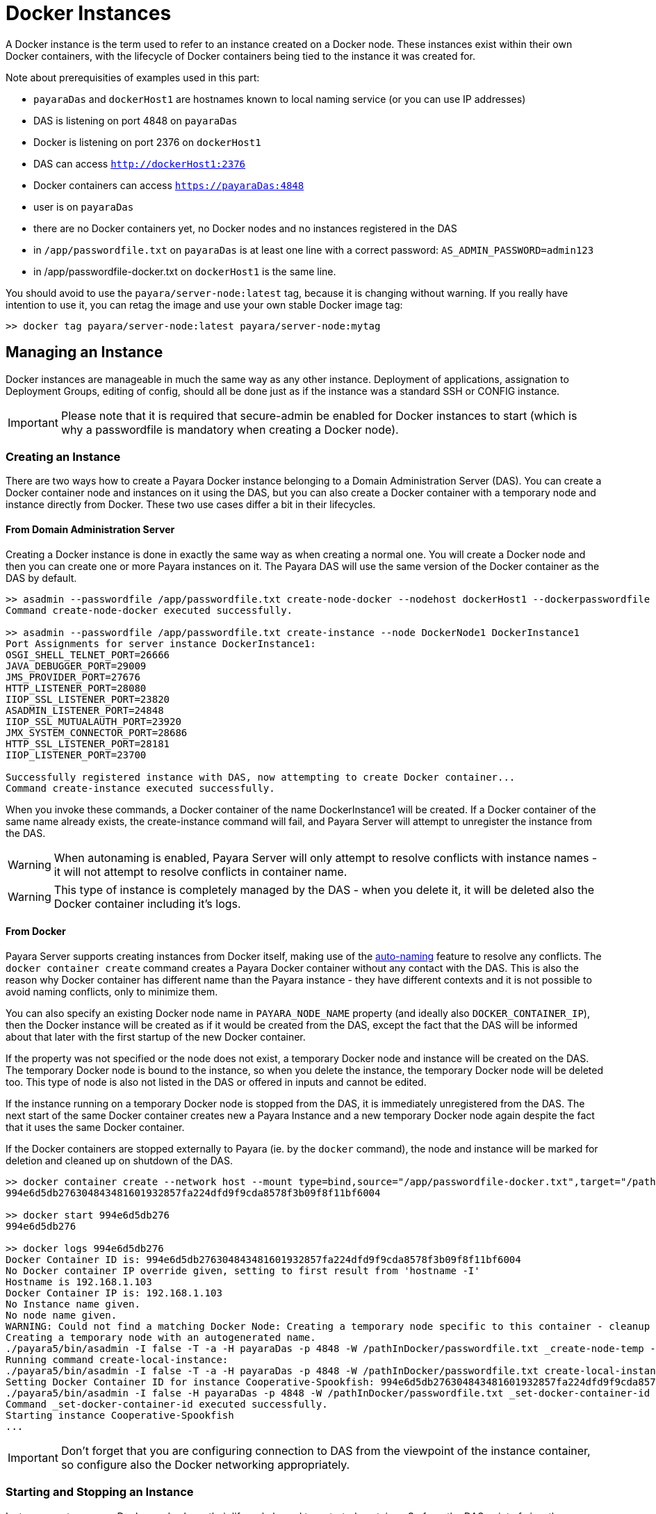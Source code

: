 [[docker-instances]]
= Docker Instances

A Docker instance is the term used to refer to an instance created on a Docker node.
These instances exist within their own Docker containers, with the lifecycle of Docker containers
being tied to the instance it was created for.

Note about prerequisities of examples used in this part:

- `payaraDas` and `dockerHost1` are hostnames known to local naming service (or you can use IP addresses)
- DAS is listening on port 4848 on `payaraDas`
- Docker is listening on port 2376 on `dockerHost1`
- DAS can access `http://dockerHost1:2376`
- Docker containers can access `https://payaraDas:4848`
- user is on `payaraDas`
- there are no Docker containers yet, no Docker nodes and no instances registered in the DAS
- in `/app/passwordfile.txt` on `payaraDas` is at least one line with a correct password:
  `AS_ADMIN_PASSWORD=admin123`
- in /app/passwordfile-docker.txt on `dockerHost1` is the same line.

You should avoid to use the `payara/server-node:latest` tag, because it is changing without warning.
If you really have intention to use it, you can retag the image and use your own stable Docker image tag:

[source, shell]
----
>> docker tag payara/server-node:latest payara/server-node:mytag
----

[[managing-an-instance]]
== Managing an Instance

Docker instances are manageable in much the same way as any other instance.
Deployment of applications, assignation to Deployment Groups, editing of config,
should all be done just as if the instance was a standard SSH or CONFIG instance.

IMPORTANT: Please note that it is required that secure-admin be enabled for Docker instances to start
(which is why a passwordfile is mandatory when creating a Docker node).

[[creating-an-instance]]
=== Creating an Instance

There are two ways how to create a Payara Docker instance belonging to a Domain Administration Server (DAS).
You can create a Docker container node and instances on it using the DAS, but you can also create
a Docker container with a temporary node and instance directly from Docker.
These two use cases differ a bit in their lifecycles.

==== From Domain Administration Server

Creating a Docker instance is done in exactly the same way as when creating a normal one.
You will create a Docker node and then you can create one or more Payara instances on it.
The Payara DAS will use the same version of the Docker container as the DAS by default.

[source, shell]
----
>> asadmin --passwordfile /app/passwordfile.txt create-node-docker --nodehost dockerHost1 --dockerpasswordfile /app/passwordfile-docker.txt --dockerport 2376 DockerNode1
Command create-node-docker executed successfully.

>> asadmin --passwordfile /app/passwordfile.txt create-instance --node DockerNode1 DockerInstance1
Port Assignments for server instance DockerInstance1:
OSGI_SHELL_TELNET_PORT=26666
JAVA_DEBUGGER_PORT=29009
JMS_PROVIDER_PORT=27676
HTTP_LISTENER_PORT=28080
IIOP_SSL_LISTENER_PORT=23820
ASADMIN_LISTENER_PORT=24848
IIOP_SSL_MUTUALAUTH_PORT=23920
JMX_SYSTEM_CONNECTOR_PORT=28686
HTTP_SSL_LISTENER_PORT=28181
IIOP_LISTENER_PORT=23700

Successfully registered instance with DAS, now attempting to create Docker container...
Command create-instance executed successfully.
----

When you invoke these commands, a Docker container of the name DockerInstance1 will be created.
If a Docker container of the same name already exists, the create-instance command will fail,
and Payara Server will attempt to unregister the instance from the DAS.

WARNING: When autonaming is enabled, Payara Server will only attempt to resolve conflicts with
instance names - it will not attempt to resolve conflicts in container name.

WARNING: This type of instance is completely managed by the DAS - when you delete it, it will
be deleted also the Docker container including it's logs.

==== From Docker

Payara Server supports creating instances from Docker itself, making use of the
link:documentation/payara-server/asadmin-commands/auto-naming.adoc[auto-naming] feature to resolve any conflicts.
The `docker container create` command creates a Payara Docker container without any contact with the DAS.
This is also the reason why Docker container has different name than the Payara instance - they
have different contexts and it is not possible to avoid naming conflicts, only to minimize them.

You can also specify an existing Docker node name in `PAYARA_NODE_NAME` property (and ideally
also `DOCKER_CONTAINER_IP`), then the Docker instance will be created as if it would be created
from the DAS, except the fact that the DAS will be informed about that later with the first
startup of the new Docker container.

If the property was not specified or the node does not exist, a temporary Docker node and instance
will be created on the DAS.
The temporary Docker node is bound to the instance, so when you delete the instance,
the temporary Docker node will be deleted too.
This type of node is also not listed in the DAS or offered in inputs and cannot be edited.

If the instance running on a temporary Docker node is stopped from the DAS, it is immediately
unregistered from the DAS.
The next start of the same Docker container creates new a Payara Instance and a new temporary
Docker node again despite the fact that it uses the same Docker container.

If the Docker containers are stopped externally to Payara (ie. by the `docker` command), the node
and instance will be marked for deletion and cleaned up on shutdown of the DAS.

[source, shell]
----
>> docker container create --network host --mount type=bind,source="/app/passwordfile-docker.txt",target="/pathInDocker/passwordfile.txt",readonly -e PAYARA_DAS_HOST=payaraDas -e PAYARA_DAS_PORT=4848 -e PAYARA_PASSWORD_FILE=/pathInDocker/passwordfile.txt payara/server-node:mytag
994e6d5db276304843481601932857fa224dfd9f9cda8578f3b09f8f11bf6004

>> docker start 994e6d5db276
994e6d5db276

>> docker logs 994e6d5db276
Docker Container ID is: 994e6d5db276304843481601932857fa224dfd9f9cda8578f3b09f8f11bf6004
No Docker container IP override given, setting to first result from 'hostname -I'
Hostname is 192.168.1.103
Docker Container IP is: 192.168.1.103
No Instance name given.
No node name given.
WARNING: Could not find a matching Docker Node: Creating a temporary node specific to this container - cleanup of this container cannot be done by Payara Server
Creating a temporary node with an autogenerated name.
./payara5/bin/asadmin -I false -T -a -H payaraDas -p 4848 -W /pathInDocker/passwordfile.txt _create-node-temp --nodehost 192.168.1.103
Running command create-local-instance:
./payara5/bin/asadmin -I false -T -a -H payaraDas -p 4848 -W /pathInDocker/passwordfile.txt create-local-instance --node Sarcastic-Catfish --dockernode true --ip 192.168.1.103
Setting Docker Container ID for instance Cooperative-Spookfish: 994e6d5db276304843481601932857fa224dfd9f9cda8578f3b09f8f11bf6004
./payara5/bin/asadmin -I false -H payaraDas -p 4848 -W /pathInDocker/passwordfile.txt _set-docker-container-id --instance Cooperative-Spookfish --id 994e6d5db276304843481601932857fa224dfd9f9cda8578f3b09f8f11bf6004
Command _set-docker-container-id executed successfully.
Starting instance Cooperative-Spookfish
...
----

IMPORTANT: Don't forget that you are configuring connection to DAS from the viewpoint
of the instance container, so configure also the Docker networking appropriately.

[[starting-an-instance]]
=== Starting and Stopping an Instance

Instances on temporary Docker nodes have their lifecycle bound to a started container.
So from the DAS point of view they are started or do not exist.

Starting a Docker instance on standard Docker node should be done just as if it were an instance on an SSH node.
When the `asadmin start-instance` command is invoked, the DAS will contact the Docker Rest API
as configured in the node config, and start the Docker container and the instance within it.

WARNING: If the command hangs, the Docker instance probably failed to start.
Use the `docker logs` command to see what happened.

[source, shell]
----
>> asadmin --passwordfile /app/passwordfile.txt start-instance DockerInstance1
Command start-instance executed successfully.

>> asadmin --passwordfile /app/passwordfile.txt stop-instance DockerInstance1
The instance, DockerInstance1, is stopped.
Command stop-instance executed successfully.
----

[[deleting-an-instance]]
=== Deleting an Instance

Much as with when creating a standard Docker instance, deleting a Docker instance is done
in the same way as other instances: with the `asadmin delete-instance` command.
This will unregister the instance from the DAS, and delete the Docker container.

Containers on temporary Docker nodes are not deleted by the DAS, they will be only stopped
and removed from the DAS management including the temporary Docker node.
The container management is controlled by the Docker.

[source, shell]
----
>> asadmin --passwordfile /app/passwordfile.txt delete-instance DockerInstance1
Successfully removed instance DockerInstance1 from the DAS configuration, and removed the container from node DockerNode1 (dockerHost1).
Command delete-instance executed successfully.
----

WARNING: if you would delete the container directly with the `docker` command, the DAS would not know it.
Such inconsistency can be resolved only by deletion of the instance from the DAS.
This is automatically done on DAS restart.

[[configuring-the-docker-container]]
== Configuring the Docker Container

Configuration of the Docker containers is done via system properties in an instances config
(and so can be shared across multiple instances).

A complete list of the available configuration options can be found in the Docker Engine REST API here:
https://docs.docker.com/engine/api/v1.39/#operation/ContainerCreate

IMPORTANT: The image name is not configurable - Payara Server expects the image name to
match the value from the node config

The configuration within Payara Server of the settings denoted in the above link takes the form of dotted names. These
names adhere to the following syntax:

* Each property is prepended with "Docker"
* Each child object is specified individually, with all of its parents prepended to it
* Arrays must be surrounded with square braces
* Array values are separated using the vertical bar symbol "|"
* The colon character is used to denote the value of an object within an array
* Objects within an array are separated using a comma

Properties that are denoted by arrays of objects containing further objects or arrays are not currently supported.
The Env property is unique in that the colon character is used to denote the equals sign, as Payara Server does not
currently support properties that contain an equals in their value.

See below for some examples:

|===
|Example| Original JSON |Payara System Properties

|Arrays must be surrounded with square braces & array values separated using the vertical bar symbol "\|"
|{ENV: [arg1=foo,arg2=bar]}
|Docker.Env=[arg1:foo\|arg2:bar]

|Each child object of a parent object is specified individually
|{HostConfig: {Memory: 2048, CpuShares: 3}}
|Docker.HostConfig.Memory=2048
 Docker.HostConfig.CpuShares=3

|The colon character is used to denote the value of an object within an array & objects within an array are
 separated using a comma
|{HostConfig: {BlkioDeviceReadBps: [{Path: /opt/foo, Rate: 24},{Path: /opt/bar, Rate: 48}]}}
|Docker.HostConfig.BlkioDeviceReadBps=[Path:/opt/foo,Rate:24\|Path:/opt/bar,Rate:48]
|===

[[reserved-environment-properties]]
=== Reserved Environment Properties

The following Docker Environment properties are used by the default Docker image, _payara/server-node_, which you may
wish to override to match your configuration (particularly if creating containers directly from Docker):

|===
|Environment Property| Use| Default Value

| PAYARA_DAS_HOST
| The IP address or hostname of the Domain Administration Server that the instance will register itself to.
| localhost

| PAYARA_DAS_PORT
| The port that the Domain Administration Server is running on
| 4848

| PAYARA_NODE_NAME
| The name of the node that the instance should be created on.
| ""

| PAYARA_INSTANCE_NAME
| The name of the instance to be created.
| ""

| PAYARA_CONFIG_NAME
| The name of the config that the created instance should use.
| ""

| DOCKER_CONTAINER_IP
| The IP address or hostname that the Docker Container should use. This is used for verifying that a given node's
network config maps to this container, or for when creating new nodes and instances.
| First result of `hostname -I` (all IP addresses, excluding loopback)

|===

IMPORTANT: The DAS expects to be able to talk to each instance using the port listed in its config.
Don't forget to properly configure used networks.

=== Other examples

==== Creating a container using the Docker REST API

Note: you can alternatively create a json file and then use curl syntax for sending files (ie. @create.json).

[source, shell]
----
>> curl -H 'Accept: application/json' -H 'Content-Type: application/json' -i 'http://dockerHost1:2376/containers/create?name=ManagedContainer2' --data '{
  "Image": "payara/server-node:mytag",
  "HostConfig": {
    "Mounts": [
      {
        "Type": "bind",
        "Source": "/app/passwordfile-docker.txt",
        "Target": "/opt/payara/passwords/passwordfile.txt",
        "ReadOnly": true
      }
    ],
    "NetworkMode": "host"
  },
  "Env": [
    "PAYARA_DAS_HOST=payaraDas",
    "PAYARA_DAS_PORT=4848",
    "PAYARA_NODE_NAME=DockerNode1",
    "PAYARA_INSTANCE_NAME=ManagedContainer2",
    "DOCKER_CONTAINER_IP=dockerHost1"
  ]
}

HTTP/1.1 201 Created
Api-Version: 1.39
Content-Type: application/json
Docker-Experimental: false
Ostype: linux
Server: Docker/18.09.7 (linux)
Date: Mon, 04 Nov 2019 13:15:13 GMT
Content-Length: 90

{"Id":"e7803ce3ec964805c41d8a0eef5838299b5b8d38aa9e0801f05f3bc56b8d5fa1","Warnings":null}

>> curl -i 'http://dockerHost1:2376/containers/ManagedContainer2/start' --data ''
HTTP/1.1 204 No Content
Api-Version: 1.39
Docker-Experimental: false
Ostype: linux
Server: Docker/18.09.7 (linux)
Date: Mon, 04 Nov 2019 13:17:15 GMT
----

==== Creating a container with a set instance name, resolving conflicts

[source, shell]
----
>> docker container create --network host --mount type=bind,source="/app/passwordfile-docker.txt",target="/pathInDocker/passwordfile.txt",readonly -e PAYARA_DAS_HOST=payaraDas -e PAYARA_DAS_PORT=4848 -e DOCKER_CONTAINER_IP=dockerHost1 -e PAYARA_PASSWORD_FILE=/pathInDocker/passwordfile.txt -e PAYARA_NODE_NAME=DockerNode1 -e PAYARA_INSTANCE_NAME=ManagedContainer2 payara/server-node:mytag
af48bec58c144bad8ac83c9344dcebc4b9a6d528dd8673a6e6f5275e8b3ed2a2

>> docker start af48bec58c14
af48bec58c14

>> docker logs af48bec58c14
Docker Container ID is: af48bec58c144bad8ac83c9344dcebc4b9a6d528dd8673a6e6f5275e8b3ed2a2
Docker Container IP is: dockerHost1
Instance name provided, but local file system for instance missing, checking if file system or new instance needs to be created.
Checking if an instance with name ManagedContainer2 has been registered with the DAS
./payara5/bin/asadmin -I false -t -H payaraDas -p 4848 -W /pathInDocker/passwordfile.txt list-instances --nostatus ManagedContainer2
Found an instance with name ManagedContainer2 registered to the DAS, checking if registered Docker Container ID matches this container's ID
./payara5/bin/asadmin -I false -t -H payaraDas -p 4848 -W /pathInDocker/passwordfile.txt _get-docker-container-id --instance ManagedContainer2
Registered Docker Container ID is: e7803ce3ec964805c41d8a0eef5838299b5b8d38aa9e0801f05f3bc56b8d5fa1
Docker Container IDs do not match, creating a new instance.
Node name provided, checking if node details match this container.
Node with matching name found, checking node details.
Node Host of matching node is nodes.node.DockerNode1.node-host=dockerHost1
Node details match, no need to create a new node.
Running command create-local-instance:
./payara5/bin/asadmin -I false -T -a -H payaraDas -p 4848 -W /pathInDocker/passwordfile.txt create-local-instance --node DockerNode1 --dockernode true --ip dockerHost1 ManagedContainer2
Setting Docker Container ID for instance ManagedContainer2-PerfectZiege: af48bec58c144bad8ac83c9344dcebc4b9a6d528dd8673a6e6f5275e8b3ed2a2
./payara5/bin/asadmin -I false -H payaraDas -p 4848 -W /pathInDocker/passwordfile.txt _set-docker-container-id --instance ManagedContainer2-PerfectZiege --id af48bec58c144bad8ac83c9344dcebc4b9a6d528dd8673a6e6f5275e8b3ed2a2
Command _set-docker-container-id executed successfully.
Starting instance ManagedContainer2-PerfectZiege
...
----

==== Listings

[source, shell]
----
>> docker ps -a
CONTAINER ID        IMAGE                              COMMAND                  CREATED             STATUS              PORTS               NAMES
af48bec58c14        payara/server-node:mytag   "/opt/payara/entrypo…"   3 minutes ago       Up 2 minutes                            gentle_piranha
e7803ce3ec96        payara/server-node:mytag   "/opt/payara/entrypo…"   7 minutes ago       Up 5 minutes                            ManagedContainer2
994e6d5db276        payara/server-node:mytag   "/opt/payara/entrypo…"   16 minutes ago      Up 15 minutes                           musing_euclid

>> docker images payara/server-node
REPOSITORY           TAG                 IMAGE ID            CREATED             SIZE
payara/server-node   pandrex191104       386a996b3649        About an hour ago   511MB
payara/server-node   dmatej191104        27fadc4f48ca        5 hours ago         511MB
payara/server-node   5.193.1             f5cf02e10dc2        4 weeks ago         525MB
payara/server-node   latest              f5cf02e10dc2        4 weeks ago         525MB
payara/server-node   mytag               f5cf02e10dc2        4 weeks ago         525MB

>> asadmin --passwordfile /app/appservers/passwordfile.txt list-nodes
localhost-domain1  CONFIG  localhost
DockerNode1  DOCKER  dockerHost1
Command list-nodes executed successfully.

>> asadmin --passwordfile /app/appservers/passwordfile.txt list-instances
Cooperative-Spookfish            running
ManagedContainer2                running
ManagedContainer2-PerfectZiege   running
Command list-instances executed successfully.
----
